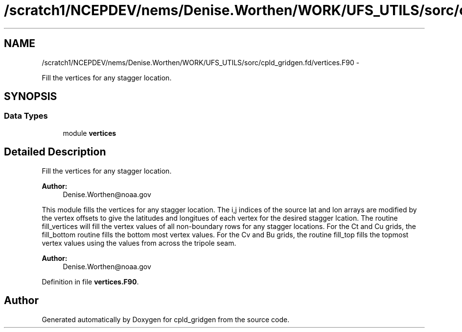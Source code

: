 .TH "/scratch1/NCEPDEV/nems/Denise.Worthen/WORK/UFS_UTILS/sorc/cpld_gridgen.fd/vertices.F90" 3 "Mon Mar 18 2024" "Version 1.13.0" "cpld_gridgen" \" -*- nroff -*-
.ad l
.nh
.SH NAME
/scratch1/NCEPDEV/nems/Denise.Worthen/WORK/UFS_UTILS/sorc/cpld_gridgen.fd/vertices.F90 \- 
.PP
Fill the vertices for any stagger location\&.  

.SH SYNOPSIS
.br
.PP
.SS "Data Types"

.in +1c
.ti -1c
.RI "module \fBvertices\fP"
.br
.in -1c
.SH "Detailed Description"
.PP 
Fill the vertices for any stagger location\&. 


.PP
\fBAuthor:\fP
.RS 4
Denise.Worthen@noaa.gov
.RE
.PP
This module fills the vertices for any stagger location\&. The i,j indices of the source lat and lon arrays are modified by the vertex offsets to give the latitudes and longitues of each vertex for the desired stagger lcation\&. The routine fill_vertices will fill the vertex values of all non-boundary rows for any stagger locations\&. For the Ct and Cu grids, the fill_bottom routine fills the bottom most vertex values\&. For the Cv and Bu grids, the routine fill_top fills the topmost vertex values using the values from across the tripole seam\&. 
.PP
\fBAuthor:\fP
.RS 4
Denise.Worthen@noaa.gov 
.RE
.PP

.PP
Definition in file \fBvertices\&.F90\fP\&.
.SH "Author"
.PP 
Generated automatically by Doxygen for cpld_gridgen from the source code\&.
